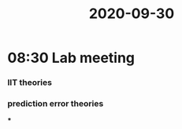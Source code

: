:PROPERTIES:
:ID:       20210627T195240.664480
:END:
#+title: 2020-09-30

* 08:30 Lab meeting
*** IIT theories
*** prediction error theories

 ***
:PROPERTIES:
:ID:       2d54d84b-8b7f-489a-9ccb-2a5055b3b442
:END:

